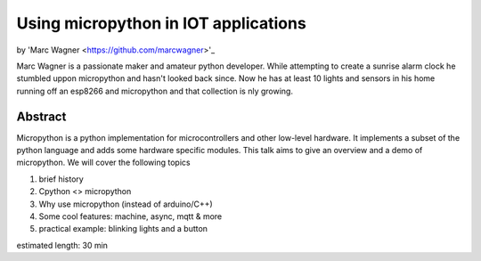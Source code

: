 Using micropython in IOT applications
=====================================

by 'Marc Wagner <https://github.com/marcwagner>'_

Marc Wagner is a passionate maker and amateur python developer. While attempting to create a sunrise alarm clock he stumbled uppon micropython and hasn't looked back since. Now he has at least 10 lights and sensors in his home running off an esp8266 and micropython and that collection is nly growing.

Abstract
--------
Micropython is a python implementation for microcontrollers and other low-level hardware. It implements a subset of the python language and adds some hardware specific modules. This talk aims to give an overview and a demo of micropython. We will cover the following topics

1) brief history
2) Cpython <> micropython
3) Why use micropython (instead of arduino/C++)
4) Some cool features: machine, async, mqtt & more
5) practical example: blinking lights and a button

estimated length: 30 min
